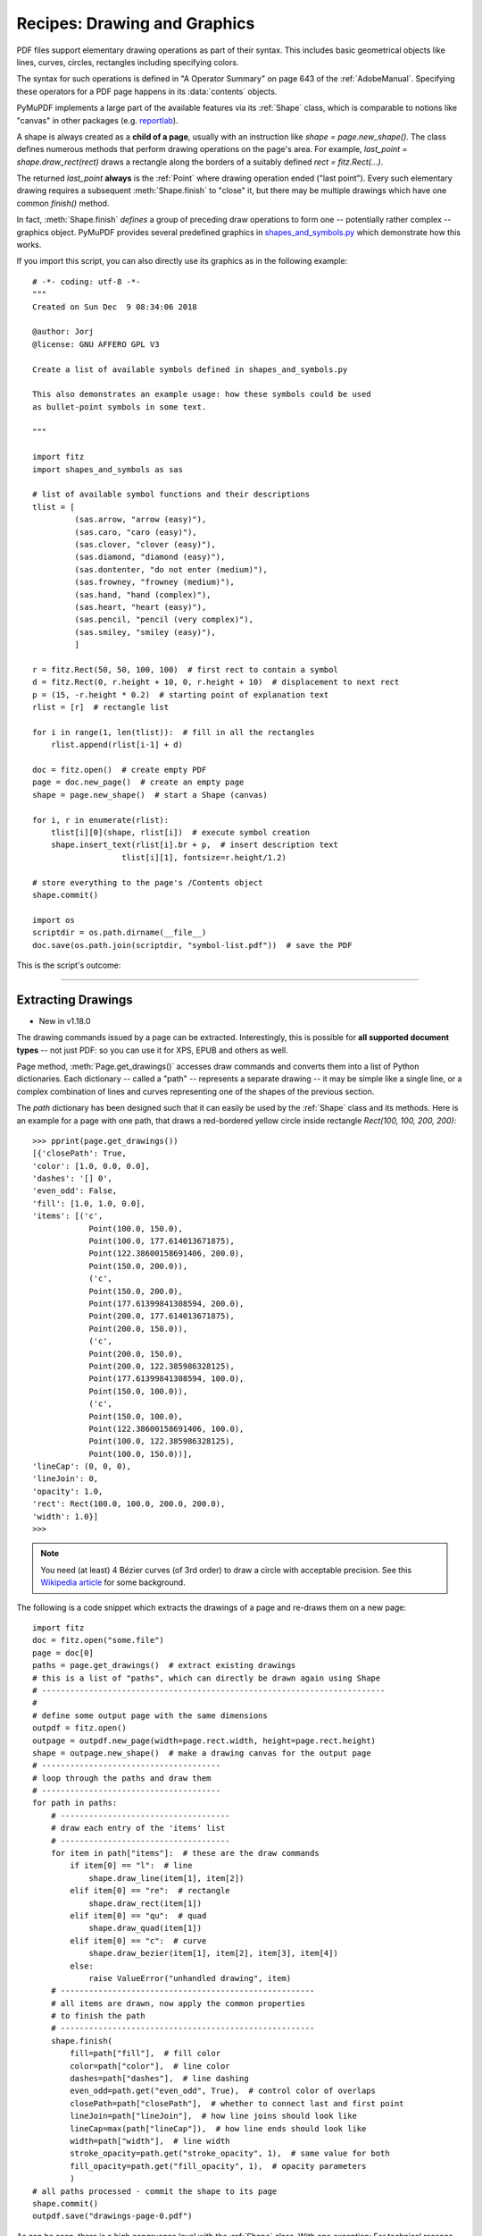 .. _RecipesDrawingAndGraphics:

==============================
Recipes: Drawing and Graphics
==============================


PDF files support elementary drawing operations as part of their syntax. This includes basic geometrical objects like lines, curves, circles, rectangles including specifying colors.

The syntax for such operations is defined in "A Operator Summary" on page 643 of the :ref:`AdobeManual`. Specifying these operators for a PDF page happens in its :data:`contents` objects.

PyMuPDF implements a large part of the available features via its :ref:`Shape` class, which is comparable to notions like "canvas" in other packages (e.g. `reportlab <https://pypi.org/project/reportlab/>`_).

A shape is always created as a **child of a page**, usually with an instruction like *shape = page.new_shape()*. The class defines numerous methods that perform drawing operations on the page's area. For example, *last_point = shape.draw_rect(rect)* draws a rectangle along the borders of a suitably defined *rect = fitz.Rect(...)*.

The returned *last_point* **always** is the :ref:`Point` where drawing operation ended ("last point"). Every such elementary drawing requires a subsequent :meth:`Shape.finish` to "close" it, but there may be multiple drawings which have one common *finish()* method.

In fact, :meth:`Shape.finish` *defines* a group of preceding draw operations to form one -- potentially rather complex -- graphics object. PyMuPDF provides several predefined graphics in `shapes_and_symbols.py <https://github.com/JorjMcKie/PyMuPDF-Utilities/blob/master/shapes_and_symbols.py>`_ which demonstrate how this works.

If you import this script, you can also directly use its graphics as in the following example::

    # -*- coding: utf-8 -*-
    """
    Created on Sun Dec  9 08:34:06 2018

    @author: Jorj
    @license: GNU AFFERO GPL V3

    Create a list of available symbols defined in shapes_and_symbols.py

    This also demonstrates an example usage: how these symbols could be used
    as bullet-point symbols in some text.

    """

    import fitz
    import shapes_and_symbols as sas

    # list of available symbol functions and their descriptions
    tlist = [
             (sas.arrow, "arrow (easy)"),
             (sas.caro, "caro (easy)"),
             (sas.clover, "clover (easy)"),
             (sas.diamond, "diamond (easy)"),
             (sas.dontenter, "do not enter (medium)"),
             (sas.frowney, "frowney (medium)"),
             (sas.hand, "hand (complex)"),
             (sas.heart, "heart (easy)"),
             (sas.pencil, "pencil (very complex)"),
             (sas.smiley, "smiley (easy)"),
             ]

    r = fitz.Rect(50, 50, 100, 100)  # first rect to contain a symbol
    d = fitz.Rect(0, r.height + 10, 0, r.height + 10)  # displacement to next rect
    p = (15, -r.height * 0.2)  # starting point of explanation text
    rlist = [r]  # rectangle list

    for i in range(1, len(tlist)):  # fill in all the rectangles
        rlist.append(rlist[i-1] + d)

    doc = fitz.open()  # create empty PDF
    page = doc.new_page()  # create an empty page
    shape = page.new_shape()  # start a Shape (canvas)

    for i, r in enumerate(rlist):
        tlist[i][0](shape, rlist[i])  # execute symbol creation
        shape.insert_text(rlist[i].br + p,  # insert description text
                       tlist[i][1], fontsize=r.height/1.2)

    # store everything to the page's /Contents object
    shape.commit()

    import os
    scriptdir = os.path.dirname(__file__)
    doc.save(os.path.join(scriptdir, "symbol-list.pdf"))  # save the PDF


This is the script's outcome:

.. image:: images/img-symbols.*
   :scale: 50

------------------------------

Extracting Drawings
~~~~~~~~~~~~~~~~~~~~~~~~~~~

* New in v1.18.0

The drawing commands issued by a page can be extracted. Interestingly, this is possible for **all supported document types** -- not just PDF: so you can use it for XPS, EPUB and others as well.

Page method, :meth:`Page.get_drawings()` accesses draw commands and converts them into a list of Python dictionaries. Each dictionary -- called a "path" -- represents a separate drawing -- it may be simple like a single line, or a complex combination of lines and curves representing one of the shapes of the previous section.

The *path* dictionary has been designed such that it can easily be used by the :ref:`Shape` class and its methods. Here is an example for a page with one path, that draws a red-bordered yellow circle inside rectangle `Rect(100, 100, 200, 200)`::

    >>> pprint(page.get_drawings())
    [{'closePath': True,
    'color': [1.0, 0.0, 0.0],
    'dashes': '[] 0',
    'even_odd': False,
    'fill': [1.0, 1.0, 0.0],
    'items': [('c',
                Point(100.0, 150.0),
                Point(100.0, 177.614013671875),
                Point(122.38600158691406, 200.0),
                Point(150.0, 200.0)),
                ('c',
                Point(150.0, 200.0),
                Point(177.61399841308594, 200.0),
                Point(200.0, 177.614013671875),
                Point(200.0, 150.0)),
                ('c',
                Point(200.0, 150.0),
                Point(200.0, 122.385986328125),
                Point(177.61399841308594, 100.0),
                Point(150.0, 100.0)),
                ('c',
                Point(150.0, 100.0),
                Point(122.38600158691406, 100.0),
                Point(100.0, 122.385986328125),
                Point(100.0, 150.0))],
    'lineCap': (0, 0, 0),
    'lineJoin': 0,
    'opacity': 1.0,
    'rect': Rect(100.0, 100.0, 200.0, 200.0),
    'width': 1.0}]
    >>>

.. note:: You need (at least) 4 Bézier curves (of 3rd order) to draw a circle with acceptable precision. See this `Wikipedia article <https://en.wikipedia.org/wiki/B%C3%A9zier_curve>`_ for some background.


The following is a code snippet which extracts the drawings of a page and re-draws them on a new page::

    import fitz
    doc = fitz.open("some.file")
    page = doc[0]
    paths = page.get_drawings()  # extract existing drawings
    # this is a list of "paths", which can directly be drawn again using Shape
    # -------------------------------------------------------------------------
    #
    # define some output page with the same dimensions
    outpdf = fitz.open()
    outpage = outpdf.new_page(width=page.rect.width, height=page.rect.height)
    shape = outpage.new_shape()  # make a drawing canvas for the output page
    # --------------------------------------
    # loop through the paths and draw them
    # --------------------------------------
    for path in paths:
        # ------------------------------------
        # draw each entry of the 'items' list
        # ------------------------------------
        for item in path["items"]:  # these are the draw commands
            if item[0] == "l":  # line
                shape.draw_line(item[1], item[2])
            elif item[0] == "re":  # rectangle
                shape.draw_rect(item[1])
            elif item[0] == "qu":  # quad
                shape.draw_quad(item[1])
            elif item[0] == "c":  # curve
                shape.draw_bezier(item[1], item[2], item[3], item[4])
            else:
                raise ValueError("unhandled drawing", item)
        # ------------------------------------------------------
        # all items are drawn, now apply the common properties
        # to finish the path
        # ------------------------------------------------------
        shape.finish(
            fill=path["fill"],  # fill color
            color=path["color"],  # line color
            dashes=path["dashes"],  # line dashing
            even_odd=path.get("even_odd", True),  # control color of overlaps
            closePath=path["closePath"],  # whether to connect last and first point
            lineJoin=path["lineJoin"],  # how line joins should look like
            lineCap=max(path["lineCap"]),  # how line ends should look like
            width=path["width"],  # line width
            stroke_opacity=path.get("stroke_opacity", 1),  # same value for both
            fill_opacity=path.get("fill_opacity", 1),  # opacity parameters
            )
    # all paths processed - commit the shape to its page
    shape.commit()
    outpdf.save("drawings-page-0.pdf")

As can be seen, there is a high congruence level with the :ref:`Shape` class. With one exception: For technical reasons ``lineCap`` is a tuple of 3 numbers here, whereas it is an integer in :ref:`Shape` (and in PDF). So we simply take the maximum value of that tuple.

Here is a comparison between input and output of an example page, created by the previous script:

.. image:: images/img-getdrawings.png
   :scale: 50

.. note:: The reconstruction of graphics, like shown here, is not perfect. The following aspects will not be reproduced as of this version:

   * Page definitions can be complex and include instructions for not showing / hiding certain areas to keep them invisible. Things like this are ignored by :meth:`Page.get_drawings` - it will always return all paths.

.. note:: You can use the path list to make your own lists of e.g. all lines or all rectangles on the page and subselect them by criteria, like color or position on the page etc.

